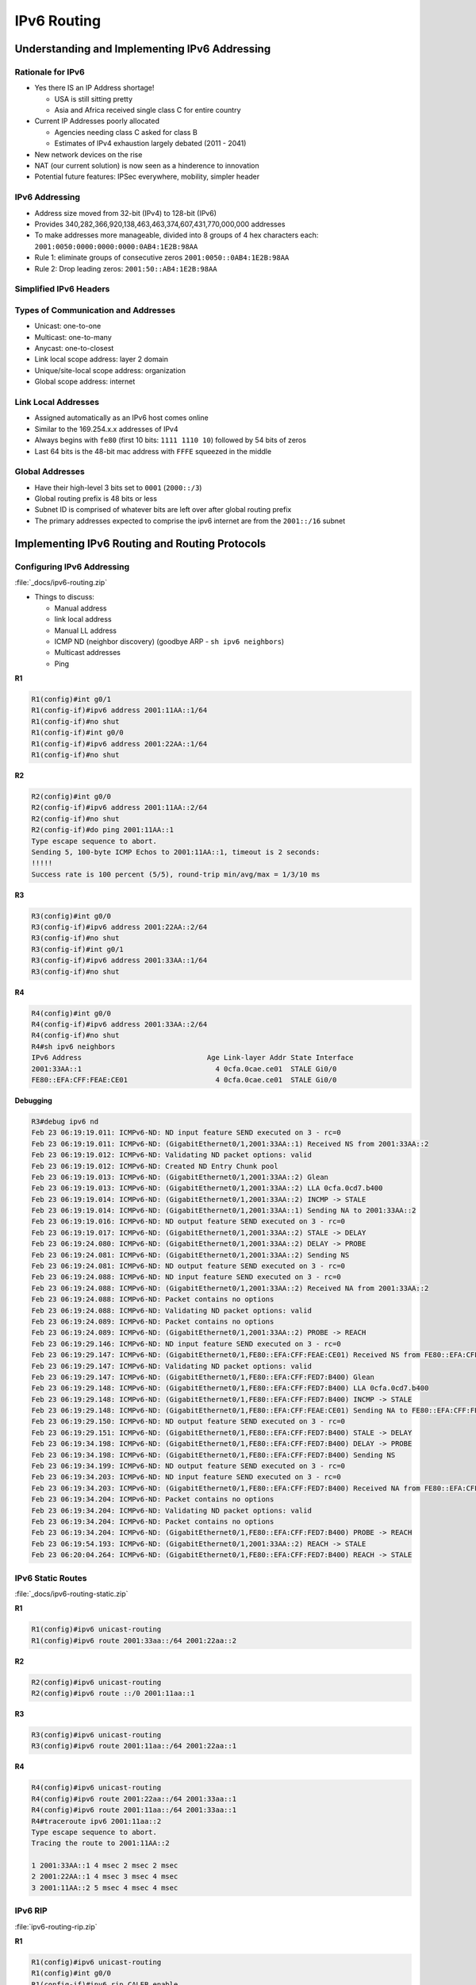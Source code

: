 IPv6 Routing
============

Understanding and Implementing IPv6 Addressing
----------------------------------------------

Rationale for IPv6
^^^^^^^^^^^^^^^^^^

- Yes there IS an IP Address shortage!

  - USA is still sitting pretty
  - Asia and Africa received single class C for entire country

- Current IP Addresses poorly allocated

  - Agencies needing class C asked for class B
  - Estimates of IPv4 exhaustion largely debated (2011 - 2041)

- New network devices on the rise

- NAT (our current solution) is now seen as a hinderence to innovation

- Potential future features: IPSec everywhere, mobility, simpler header

IPv6 Addressing
^^^^^^^^^^^^^^^

- Address size moved from 32-bit (IPv4) to 128-bit (IPv6)
- Provides 340,282,366,920,138,463,463,374,607,431,770,000,000 addresses
- To make addresses more manageable, divided into 8 groups of 4 hex characters each: ``2001:0050:0000:0000:0000:0AB4:1E2B:98AA``
- Rule 1: eliminate groups of consecutive zeros ``2001:0050::0AB4:1E2B:98AA``
- Rule 2: Drop leading zeros: ``2001:50::AB4:1E2B:98AA``

Simplified IPv6 Headers
^^^^^^^^^^^^^^^^^^^^^^^

.. image:: _images/ipv6-routing-1.png

Types of Communication and Addresses
^^^^^^^^^^^^^^^^^^^^^^^^^^^^^^^^^^^^

- Unicast: one-to-one
- Multicast: one-to-many
- Anycast: one-to-closest
- Link local scope address: layer 2 domain
- Unique/site-local scope address: organization
- Global scope address: internet

.. image:: _images/ipv6-routing-2.png

Link Local Addresses
^^^^^^^^^^^^^^^^^^^^

- Assigned automatically as an IPv6 host comes online
- Similar to the 169.254.x.x addresses of IPv4
- Always begins with ``fe80`` (first 10 bits: ``1111 1110 10``) followed by 54 bits of zeros
- Last 64 bits is the 48-bit mac address with ``FFFE`` squeezed in the middle

Global Addresses
^^^^^^^^^^^^^^^^

- Have their high-level 3 bits set to ``0001`` (``2000::/3``)
- Global routing prefix is 48 bits or less
- Subnet ID is comprised of whatever bits are left over after global routing prefix
- The primary addresses expected to comprise the ipv6 internet are from the ``2001::/16`` subnet

Implementing IPv6 Routing and Routing Protocols
-----------------------------------------------

Configuring IPv6 Addressing
^^^^^^^^^^^^^^^^^^^^^^^^^^^

.. image:: _images/ipv6-routing-3.png

:file:`_docs/ipv6-routing.zip`

- Things to discuss:

  - Manual address
  - link local address
  - Manual LL address
  - ICMP ND (neighbor discovery) (goodbye ARP - ``sh ipv6 neighbors``)
  - Multicast addresses
  - Ping

**R1**

.. code-block:: none

  R1(config)#int g0/1
  R1(config-if)#ipv6 address 2001:11AA::1/64
  R1(config-if)#no shut
  R1(config-if)#int g0/0
  R1(config-if)#ipv6 address 2001:22AA::1/64
  R1(config-if)#no shut

**R2**

.. code-block:: none

  R2(config)#int g0/0
  R2(config-if)#ipv6 address 2001:11AA::2/64
  R2(config-if)#no shut
  R2(config-if)#do ping 2001:11AA::1
  Type escape sequence to abort.
  Sending 5, 100-byte ICMP Echos to 2001:11AA::1, timeout is 2 seconds:
  !!!!!
  Success rate is 100 percent (5/5), round-trip min/avg/max = 1/3/10 ms

**R3**

.. code-block:: none

  R3(config)#int g0/0
  R3(config-if)#ipv6 address 2001:22AA::2/64
  R3(config-if)#no shut
  R3(config-if)#int g0/1
  R3(config-if)#ipv6 address 2001:33AA::1/64
  R3(config-if)#no shut

**R4**

.. code-block:: none

  R4(config)#int g0/0
  R4(config-if)#ipv6 address 2001:33AA::2/64
  R4(config-if)#no shut
  R4#sh ipv6 neighbors
  IPv6 Address                              Age Link-layer Addr State Interface
  2001:33AA::1                                4 0cfa.0cae.ce01  STALE Gi0/0
  FE80::EFA:CFF:FEAE:CE01                     4 0cfa.0cae.ce01  STALE Gi0/0

**Debugging**

.. code-block:: none

  R3#debug ipv6 nd
  Feb 23 06:19:19.011: ICMPv6-ND: ND input feature SEND executed on 3 - rc=0
  Feb 23 06:19:19.011: ICMPv6-ND: (GigabitEthernet0/1,2001:33AA::1) Received NS from 2001:33AA::2
  Feb 23 06:19:19.012: ICMPv6-ND: Validating ND packet options: valid
  Feb 23 06:19:19.012: ICMPv6-ND: Created ND Entry Chunk pool
  Feb 23 06:19:19.013: ICMPv6-ND: (GigabitEthernet0/1,2001:33AA::2) Glean
  Feb 23 06:19:19.013: ICMPv6-ND: (GigabitEthernet0/1,2001:33AA::2) LLA 0cfa.0cd7.b400
  Feb 23 06:19:19.014: ICMPv6-ND: (GigabitEthernet0/1,2001:33AA::2) INCMP -> STALE
  Feb 23 06:19:19.014: ICMPv6-ND: (GigabitEthernet0/1,2001:33AA::1) Sending NA to 2001:33AA::2
  Feb 23 06:19:19.016: ICMPv6-ND: ND output feature SEND executed on 3 - rc=0
  Feb 23 06:19:19.017: ICMPv6-ND: (GigabitEthernet0/1,2001:33AA::2) STALE -> DELAY
  Feb 23 06:19:24.080: ICMPv6-ND: (GigabitEthernet0/1,2001:33AA::2) DELAY -> PROBE
  Feb 23 06:19:24.081: ICMPv6-ND: (GigabitEthernet0/1,2001:33AA::2) Sending NS
  Feb 23 06:19:24.081: ICMPv6-ND: ND output feature SEND executed on 3 - rc=0
  Feb 23 06:19:24.088: ICMPv6-ND: ND input feature SEND executed on 3 - rc=0
  Feb 23 06:19:24.088: ICMPv6-ND: (GigabitEthernet0/1,2001:33AA::2) Received NA from 2001:33AA::2
  Feb 23 06:19:24.088: ICMPv6-ND: Packet contains no options
  Feb 23 06:19:24.088: ICMPv6-ND: Validating ND packet options: valid
  Feb 23 06:19:24.089: ICMPv6-ND: Packet contains no options
  Feb 23 06:19:24.089: ICMPv6-ND: (GigabitEthernet0/1,2001:33AA::2) PROBE -> REACH
  Feb 23 06:19:29.146: ICMPv6-ND: ND input feature SEND executed on 3 - rc=0
  Feb 23 06:19:29.147: ICMPv6-ND: (GigabitEthernet0/1,FE80::EFA:CFF:FEAE:CE01) Received NS from FE80::EFA:CFF:FED7:B400
  Feb 23 06:19:29.147: ICMPv6-ND: Validating ND packet options: valid
  Feb 23 06:19:29.147: ICMPv6-ND: (GigabitEthernet0/1,FE80::EFA:CFF:FED7:B400) Glean
  Feb 23 06:19:29.148: ICMPv6-ND: (GigabitEthernet0/1,FE80::EFA:CFF:FED7:B400) LLA 0cfa.0cd7.b400
  Feb 23 06:19:29.148: ICMPv6-ND: (GigabitEthernet0/1,FE80::EFA:CFF:FED7:B400) INCMP -> STALE
  Feb 23 06:19:29.148: ICMPv6-ND: (GigabitEthernet0/1,FE80::EFA:CFF:FEAE:CE01) Sending NA to FE80::EFA:CFF:FED7:B400
  Feb 23 06:19:29.150: ICMPv6-ND: ND output feature SEND executed on 3 - rc=0
  Feb 23 06:19:29.151: ICMPv6-ND: (GigabitEthernet0/1,FE80::EFA:CFF:FED7:B400) STALE -> DELAY
  Feb 23 06:19:34.198: ICMPv6-ND: (GigabitEthernet0/1,FE80::EFA:CFF:FED7:B400) DELAY -> PROBE
  Feb 23 06:19:34.198: ICMPv6-ND: (GigabitEthernet0/1,FE80::EFA:CFF:FED7:B400) Sending NS
  Feb 23 06:19:34.199: ICMPv6-ND: ND output feature SEND executed on 3 - rc=0
  Feb 23 06:19:34.203: ICMPv6-ND: ND input feature SEND executed on 3 - rc=0
  Feb 23 06:19:34.203: ICMPv6-ND: (GigabitEthernet0/1,FE80::EFA:CFF:FED7:B400) Received NA from FE80::EFA:CFF:FED7:B400
  Feb 23 06:19:34.204: ICMPv6-ND: Packet contains no options
  Feb 23 06:19:34.204: ICMPv6-ND: Validating ND packet options: valid
  Feb 23 06:19:34.204: ICMPv6-ND: Packet contains no options
  Feb 23 06:19:34.204: ICMPv6-ND: (GigabitEthernet0/1,FE80::EFA:CFF:FED7:B400) PROBE -> REACH
  Feb 23 06:19:54.193: ICMPv6-ND: (GigabitEthernet0/1,2001:33AA::2) REACH -> STALE
  Feb 23 06:20:04.264: ICMPv6-ND: (GigabitEthernet0/1,FE80::EFA:CFF:FED7:B400) REACH -> STALE

IPv6 Static Routes
^^^^^^^^^^^^^^^^^^

:file:`_docs/ipv6-routing-static.zip`

**R1**

.. code-block:: none

  R1(config)#ipv6 unicast-routing
  R1(config)#ipv6 route 2001:33aa::/64 2001:22aa::2

**R2**

.. code-block:: none

  R2(config)#ipv6 unicast-routing
  R2(config)#ipv6 route ::/0 2001:11aa::1

**R3**

.. code-block:: none

  R3(config)#ipv6 unicast-routing
  R3(config)#ipv6 route 2001:11aa::/64 2001:22aa::1

**R4**

.. code-block:: none

  R4(config)#ipv6 unicast-routing
  R4(config)#ipv6 route 2001:22aa::/64 2001:33aa::1
  R4(config)#ipv6 route 2001:11aa::/64 2001:33aa::1
  R4#traceroute ipv6 2001:11aa::2
  Type escape sequence to abort.
  Tracing the route to 2001:11AA::2

  1 2001:33AA::1 4 msec 2 msec 2 msec
  2 2001:22AA::1 4 msec 3 msec 4 msec
  3 2001:11AA::2 5 msec 4 msec 4 msec

IPv6 RIP
^^^^^^^^

:file:`ipv6-routing-rip.zip`

**R1**

.. code-block:: none

  R1(config)#ipv6 unicast-routing
  R1(config)#int g0/0
  R1(config-if)#ipv6 rip CALEB enable
  R1(config-if)#int g0/1
  R1(config-if)#ipv6 rip CALEB enable

**R2**

.. code-block:: none

  R2(config)#ipv6 unicast-routing
  R2(config)#int g0/0
  R2(config-if)#ipv6 rip CALEB enable
  R2(config-if)#do sh ipv6 route
  IPv6 Routing Table - default - 4 entries
  Codes: C - Connected, L - Local, S - Static, U - Per-user Static route
       B - BGP, HA - Home Agent, MR - Mobile Router, R - RIP
       H - NHRP, I1 - ISIS L1, I2 - ISIS L2, IA - ISIS interarea
       IS - ISIS summary, D - EIGRP, EX - EIGRP external, NM - NEMO
       ND - ND Default, NDp - ND Prefix, DCE - Destination, NDr - Redirect
       RL - RPL, O - OSPF Intra, OI - OSPF Inter, OE1 - OSPF ext 1
       OE2 - OSPF ext 2, ON1 - OSPF NSSA ext 1, ON2 - OSPF NSSA ext 2
       la - LISP alt, lr - LISP site-registrations, ld - LISP dyn-eid
       lA - LISP away, a - Application
  C   2001:11AA::/64 [0/0]
     via GigabitEthernet0/0, directly connected
  L   2001:11AA::2/128 [0/0]
     via GigabitEthernet0/0, receive
  R   2001:22AA::/64 [120/2]
     via FE80::EFA:CFF:FE51:3201, GigabitEthernet0/0
  L   FF00::/8 [0/0]
     via Null0, receive

**R3**

.. code-block:: none

  R3(config)#ipv6 unicast-routing
  R3(config)#int g0/0
  R3(config-if)#ipv6 rip CALEB enable
  R3(config-if)#int g0/1
  R3(config-if)#ipv6 rip CALEB enable

**R4**

.. code-block:: none

  R4(config)#ipv6 unicast-routing
  R4(config)#int g0/0
  R4(config-if)#ipv6 rip CALEB enable
  R4(config-if)#do sh ipv6 protocols
  IPv6 Routing Protocol is "connected"
  IPv6 Routing Protocol is "application"
  IPv6 Routing Protocol is "ND"
  IPv6 Routing Protocol is "rip CALEB"
    Interfaces:
      GigabitEthernet0/0
    Redistribution:
      None
  R4(config)#ipv6 router rip CALEB
  R4(config-rtr)#?
    default          Set a command to its defaults
    distance         Administrative distance
    distribute-list  Filter networks in routing updates
    exit             Exit from IPv6 routing protocol configuration mode
    maximum-paths    Forward packets over multiple paths
    no               Negate a command or set its defaults
    poison-reverse   Poison reverse updates
    redistribute     Redistribute IPv6 prefixes from another routing protocol
    split-horizon    Split horizon updates
    timers           Adjust routing timers

OSPFv3
^^^^^^

:file:`_docs/ipv6-routing-ospfv3`

**R1**

.. code-block:: none

  R1(config)#ipv6 unicast-routing
  R1(config)#int g0/0
  R1(config-if)#ipv6 ospf 1 area 0
  R1(config-if)#int g0/1
  R1(config-if)#ipv6 ospf 1 area 10
  R1(config-if)#ipv6 router ospf 1
  R1(config-rtr)#router-id 0.0.0.1

**R2**

.. code-block:: none

  R2(config)#ipv6 unicast-routing
  R2(config)#int g0/0
  R2(config-if)#ipv6 ospf 1 area 10
  R2(config-if)#ipv6 router ospf 1
  R2(config-rtr)#router-id 0.0.0.2

**R3**

.. code-block:: none

  R3(config)#ipv6 unicast-routing
  R3(config)#int g0/0
  R3(config-if)#ipv6 ospf 1 area 0
  R3(config-if)#int g0/1
  R3(config-if)#ipv6 ospf 1 area 20
  R3(config-if)#ipv6 router ospf 1
  R3(config-rtr)#router-id 0.0.0.3

**R4**

.. code-block:: none

  R4(config)#ipv6 unicast-routing
  R4(config)#int g0/0
  R4(config-if)#ipv6 ospf 1 area 20
  R4(config-if)#ipv6 router ospf 1
  R4(config-rtr)#router-id 0.0.0.4
  R4(config)#do sh ipv6 route
  IPv6 Routing Table - default - 5 entries
  Codes: C - Connected, L - Local, S - Static, U - Per-user Static route
         B - BGP, HA - Home Agent, MR - Mobile Router, R - RIP
         H - NHRP, I1 - ISIS L1, I2 - ISIS L2, IA - ISIS interarea
         IS - ISIS summary, D - EIGRP, EX - EIGRP external, NM - NEMO
         ND - ND Default, NDp - ND Prefix, DCE - Destination, NDr - Redirect
         RL - RPL, O - OSPF Intra, OI - OSPF Inter, OE1 - OSPF ext 1
         OE2 - OSPF ext 2, ON1 - OSPF NSSA ext 1, ON2 - OSPF NSSA ext 2
         la - LISP alt, lr - LISP site-registrations, ld - LISP dyn-eid
         lA - LISP away, a - Application
  OI  2001:11AA::/64 [110/3]
       via FE80::EFA:CFF:FEAE:CE01, GigabitEthernet0/0
  OI  2001:22AA::/64 [110/2]
       via FE80::EFA:CFF:FEAE:CE01, GigabitEthernet0/0
  C   2001:33AA::/64 [0/0]
       via GigabitEthernet0/0, directly connected
  L   2001:33AA::2/128 [0/0]
       via GigabitEthernet0/0, receive
  L   FF00::/8 [0/0]
       via Null0, receive

Transitioning to IPv6
---------------------

The Migration to IPv6
^^^^^^^^^^^^^^^^^^^^^

Technology exists to provide a smooth, non-pressured transition:

- Dual-stack routers
- Tunneling (6to4 and 4to6)
- NAT protocol translation (NAT-PT)
